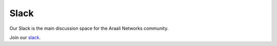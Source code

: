 Slack
=====
Our Slack is the main discussion space for the Araali Networks community.

Join our slack_.

.. _slack: https://join.slack.com/t/araali/shared_invite/zt-o3yeo8us-GRa7qtz4p0kcIVIBaIxWbA
